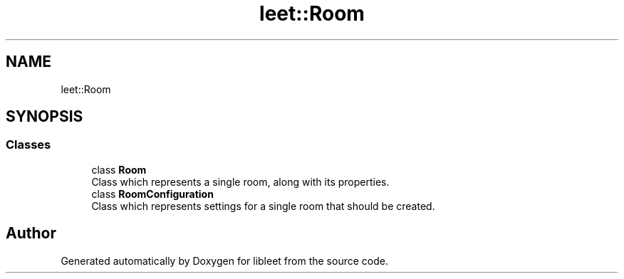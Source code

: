 .TH "leet::Room" 3 "Version 0.1" "libleet" \" -*- nroff -*-
.ad l
.nh
.SH NAME
leet::Room
.SH SYNOPSIS
.br
.PP
.SS "Classes"

.in +1c
.ti -1c
.RI "class \fBRoom\fP"
.br
.RI "Class which represents a single room, along with its properties\&. "
.ti -1c
.RI "class \fBRoomConfiguration\fP"
.br
.RI "Class which represents settings for a single room that should be created\&. "
.in -1c
.SH "Author"
.PP 
Generated automatically by Doxygen for libleet from the source code\&.
